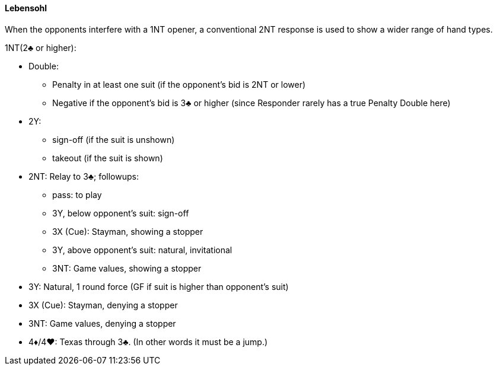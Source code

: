 #### Lebensohl
When the opponents interfere with a 1NT opener, 
a conventional 2NT response is used to show a wider range of hand types.

1NT(2♣ or higher):

* Double: 
** Penalty in at least one suit (if the opponent's bid is 2NT or lower)
** Negative if the opponent's bid is 3♣ or higher 
(since Responder rarely has a true Penalty Double here)
* 2Y: 
** sign-off (if the suit is unshown)
** takeout (if the suit is shown)
* 2NT: Relay to 3♣; followups:
** pass: to play
** 3Y, below opponent's suit: sign-off
** 3X (Cue): Stayman, showing a stopper
** 3Y, above opponent's suit: natural, invitational
** 3NT: Game values, showing a stopper
* 3Y: Natural, 1 round force (GF if suit is higher than opponent's suit)
* 3X (Cue): Stayman, denying a stopper
* 3NT: Game values, denying a stopper
* 4♦/4♥: Texas through 3♣. (In other words it must be a jump.)

